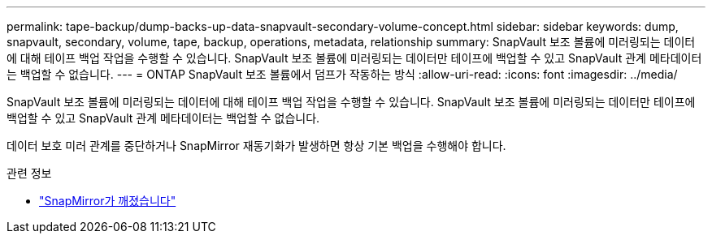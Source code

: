 ---
permalink: tape-backup/dump-backs-up-data-snapvault-secondary-volume-concept.html 
sidebar: sidebar 
keywords: dump, snapvault, secondary, volume, tape, backup, operations, metadata, relationship 
summary: SnapVault 보조 볼륨에 미러링되는 데이터에 대해 테이프 백업 작업을 수행할 수 있습니다. SnapVault 보조 볼륨에 미러링되는 데이터만 테이프에 백업할 수 있고 SnapVault 관계 메타데이터는 백업할 수 없습니다. 
---
= ONTAP SnapVault 보조 볼륨에서 덤프가 작동하는 방식
:allow-uri-read: 
:icons: font
:imagesdir: ../media/


[role="lead"]
SnapVault 보조 볼륨에 미러링되는 데이터에 대해 테이프 백업 작업을 수행할 수 있습니다. SnapVault 보조 볼륨에 미러링되는 데이터만 테이프에 백업할 수 있고 SnapVault 관계 메타데이터는 백업할 수 없습니다.

데이터 보호 미러 관계를 중단하거나 SnapMirror 재동기화가 발생하면 항상 기본 백업을 수행해야 합니다.

.관련 정보
* link:https://docs.netapp.com/us-en/ontap-cli/snapmirror-break.html["SnapMirror가 깨졌습니다"^]


